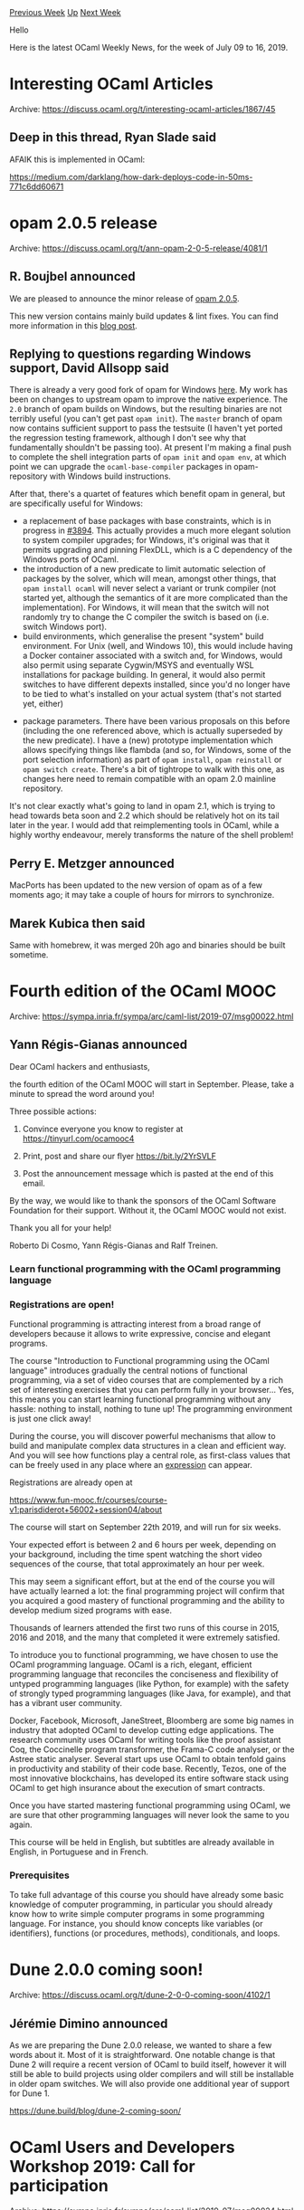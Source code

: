 #+OPTIONS: ^:nil
#+OPTIONS: html-postamble:nil
#+OPTIONS: num:nil
#+OPTIONS: toc:nil
#+OPTIONS: author:nil
#+HTML_HEAD: <style type="text/css">#table-of-contents h2 { display: none } .title { display: none } .authorname { text-align: right }</style>
#+HTML_HEAD: <style type="text/css">.outline-2 {border-top: 1px solid black;}</style>
#+TITLE: OCaml Weekly News
[[http://alan.petitepomme.net/cwn/2019.07.09.html][Previous Week]] [[http://alan.petitepomme.net/cwn/index.html][Up]] [[http://alan.petitepomme.net/cwn/2019.07.23.html][Next Week]]

Hello

Here is the latest OCaml Weekly News, for the week of July 09 to 16, 2019.

#+TOC: headlines 1


* Interesting OCaml Articles
:PROPERTIES:
:CUSTOM_ID: 1
:END:
Archive: https://discuss.ocaml.org/t/interesting-ocaml-articles/1867/45

** Deep in this thread, Ryan Slade said


AFAIK this is implemented in OCaml:

https://medium.com/darklang/how-dark-deploys-code-in-50ms-771c6dd60671
      



* opam 2.0.5 release
:PROPERTIES:
:CUSTOM_ID: 2
:END:
Archive: https://discuss.ocaml.org/t/ann-opam-2-0-5-release/4081/1

** R. Boujbel announced


We are pleased to announce the minor release of [[https://github.com/ocaml/opam/releases/tag/2.0.5][opam 2.0.5]].

This new version contains mainly build updates & lint fixes. You can find more information in this [[https://opam.ocaml.org/blog/opam-2-0-5][blog post]].
      

** Replying to questions regarding Windows support, David Allsopp said


There is already a very good fork of opam for Windows [[https://fdopen.github.io/opam-repository-mingw/installation/][here]]. My work has been on changes to upstream opam to improve the native experience. The ~2.0~ branch of opam builds on Windows, but the resulting binaries are not terribly useful (you can't get past ~opam init~). The ~master~ branch of opam now contains sufficient support to pass the testsuite (I haven't yet ported the regression testing framework, although I don't see why that fundamentally shouldn't be passing too). At present I'm making a final push to complete the shell integration parts of ~opam init~ and ~opam env~, at which point we can upgrade the ~ocaml-base-compiler~ packages in opam-repository with Windows build instructions.

After that, there's a quartet of features which benefit opam in general, but are specifically useful for Windows:
 - a replacement of base packages with base constraints, which is in progress in [[https://github.com/ocaml/opam/pull/3894][#3894]]. This actually provides a much more elegant solution to system compiler upgrades; for Windows, it's original was that it permits upgrading and pinning FlexDLL, which is a C dependency of the Windows ports of OCaml.
 - the introduction of a new predicate to limit automatic selection of packages by the solver, which will mean, amongst other things, that ~opam install ocaml~ will never select a variant or trunk compiler (not started yet, although the semantics of it are more complicated than the implementation). For Windows, it will mean that the switch will not randomly try to change the C compiler the switch is based on (i.e. switch Windows port).
 - build environments, which generalise the present "system" build environment. For Unix (well, and Windows 10), this would include having a Docker container associated with a switch and, for Windows, would also permit using separate Cygwin/MSYS and eventually WSL installations for package building. In general, it would also permit switches to have different depexts installed, since you'd no longer have to be tied to what's installed on your actual system (that's not started yet, either)
- package parameters. There have been various proposals on this before (including the one referenced above, which is actually superseded by the new predicate). I have a (new) prototype implementation which allows specifying things like flambda (and so, for Windows, some of the port selection information) as part of ~opam install~, ~opam reinstall~ or ~opam switch create~. There's a bit of tightrope to walk with this one, as changes here need to remain compatible with an opam 2.0 mainline repository.

It's not clear exactly what's going to land in opam 2.1, which is trying to head towards beta soon and 2.2 which should be relatively hot on its tail later in the year. I would add that reimplementing tools in OCaml, while a highly worthy endeavour, merely transforms the nature of the shell problem!
      

** Perry E. Metzger announced


MacPorts has been updated to the new version of opam as of a few moments ago; it may take a couple of hours for mirrors to synchronize.
      

** Marek Kubica then said


Same with homebrew, it was merged 20h ago and binaries should be built sometime.
      



* Fourth edition of the OCaml MOOC
:PROPERTIES:
:CUSTOM_ID: 3
:END:
Archive: https://sympa.inria.fr/sympa/arc/caml-list/2019-07/msg00022.html

** Yann Régis-Gianas announced


Dear OCaml hackers and enthusiasts,

the fourth edition of the OCaml MOOC will start in September.  Please,
take a minute to spread the word around you!

Three possible actions:

1. Convince everyone you know to register at https://tinyurl.com/ocamooc4

2. Print, post and share our flyer https://bit.ly/2YrSVLF

3. Post the announcement message which is pasted at the end of this email.

By the way, we would like to thank the sponsors of the OCaml Software
Foundation for their support. Without it, the OCaml MOOC would not
exist.

Thank you all for your help!

Roberto Di Cosmo, Yann Régis-Gianas and Ralf Treinen.

*** Learn functional programming with the OCaml programming language

*** Registrations are open!

Functional programming is attracting interest from a broad range of
developers because it allows to write expressive, concise and elegant
programs.

The course "Introduction to Functional programming using the OCaml
language" introduces gradually the central notions of functional
programming, via a set of video courses that are complemented by a
rich set of interesting exercises that you can perform fully in your
browser... Yes, this means you can start learning functional
programming without any hassle: nothing to install, nothing to tune
up! The programming environment is just one click away!

During the course, you will discover powerful mechanisms that allow to
build and manipulate complex data structures in a clean and efficient
way. And you will see how functions play a central role, as
first-class values that can be freely used in any place where an
_expression_ can appear.

Registrations are already open at

https://www.fun-mooc.fr/courses/course-v1:parisdiderot+56002+session04/about

The course will start on September 22th 2019, and will run for six weeks.

Your expected effort is between 2 and 6 hours per week, depending on
your background, including the time spent watching the short video
sequences of the course, that total approximately an hour per week.

This may seem a significant effort, but at the end of the course you
will have actually learned a lot: the final programming project will
confirm that you acquired a good mastery of functional programming and
the ability to develop medium sized programs with ease.

Thousands of learners attended the first two runs of this course in
2015, 2016 and 2018, and the many that completed it were extremely
satisfied.

To introduce you to functional programming, we have chosen to use the
OCaml programming language. OCaml is a rich, elegant, efficient
programming language that reconciles the conciseness and flexibility
of untyped programming languages (like Python, for example) with the
safety of strongly typed programming languages (like Java, for
example), and that has a vibrant user community.

Docker, Facebook, Microsoft, JaneStreet, Bloomberg are some big names
in industry that adopted OCaml to develop cutting edge applications.
The research community uses OCaml for writing tools like the proof
assistant Coq, the Coccinelle program transformer, the Frama-C code
analyser, or the Astree static analyser.  Several start ups use OCaml
to obtain tenfold gains in productivity and stability of their code
base. Recently, Tezos, one of the most innovative blockchains, has
developed its entire software stack using OCaml to get high insurance
about the execution of smart contracts.

Once you have started mastering functional programming using OCaml, we
are sure that other programming languages will never look the same to
you again.

This course will be held in English, but subtitles are already
available in English, in Portuguese and in French.

*** Prerequisites

To take full advantage of this course you should have already some
basic knowledge of computer programming, in particular you should
already know how to write simple computer programs in some programming
language. For instance, you should know concepts like variables (or
identifiers), functions (or procedures, methods), conditionals, and
loops.
      



* Dune 2.0.0 coming soon!
:PROPERTIES:
:CUSTOM_ID: 4
:END:
Archive: https://discuss.ocaml.org/t/dune-2-0-0-coming-soon/4102/1

** Jérémie Dimino announced


As we are preparing the Dune 2.0.0 release, we wanted to share a few words about it. Most of it is straightforward. One notable change is that Dune 2 will require a recent version of OCaml to build itself, however it will still be able to build projects using older compilers and will still be installable in older opam switches. We will also provide one additional year of support for Dune 1.

https://dune.build/blog/dune-2-coming-soon/
      



* OCaml Users and Developers Workshop 2019: Call for participation
:PROPERTIES:
:CUSTOM_ID: 5
:END:
Archive: https://sympa.inria.fr/sympa/arc/caml-list/2019-07/msg00024.html

** David Allsopp announced


It is my pleasure to invite participation in the OCaml Users and Developers
Workshop 2019, which is again co-located with ICFP and will be held on
Friday 23rd August, 2019 in Berlin, Germany.

                http://ocaml.org/meetings/ocaml/2019/

           Early bird registration deadline: July 18th, 2019

The OCaml Users and Developers Workshop brings together the OCaml community,
including users of OCaml in industry, academia, hobbyists and the free
software community. Previous editions have been co-located with ICFP since
2012 in Copenhagen, Boston, Gothenburg, Nara, Oxford and last year in St
Louis, following OCaml Meetings in Paris in 2010 and 2011.

  https://icfp19.sigplan.org/home/ocaml-2019

Registration for the workshop day is required, but *not for the entire
conference*. There are several talks with an OCaml flavour in the ML
Workshop, which is the previous day (August 22nd). Note that although the
precise talk schedule is not yet finalised (it should be by the end of this
week), once registered for the day, it is possible to move between
workshops.

*** Programme

We have accepted 10 talks (full details of which are both on the SIGPLAN
website and also shortly on ocaml.org) and there is an additional talk on
recent developments and plans for the compiler from Xavier Leroy. The
programme covers recent developments and plans in tooling, several
interesting experience reports and other applications of OCaml.

*** Program Committee

  David Allsopp, University of Cambridge, UK\\
  Raja Boujbel, OCamlPro, France\\
  Timothy Bourke, INRIA, France\\
  Simon Cruanes, Aesthetic Integration, USA\\
  Emilio Jésus Gallego Arias, MINES ParisTech, France\\
  Thomas Gazagnaire, Tarides, France \\
  Ivan Gotovchits, CMU, USA \\
  Hannes Mehnert, robur.io, Germany \\
  Igor Pikovets, Ahrefs, Singapore \\
  Thomas Refis, Jane Street Europe, UK \\
  KC Sivaramakrishan, IIT Madras, India

*** Questions and contact

Please send any questions to the chair:
  David Allsopp <David.Allsopp@cl.cam.ac.uk>
      



* Other OCaml News
:PROPERTIES:
:CUSTOM_ID: 6
:END:
** From the ocamlcore planet blog


Here are links from many OCaml blogs aggregated at [[http://ocaml.org/community/planet/][OCaml Planet]].

- [[https://functionaljobs.com/jobs/9173-ocaml-developer-at-ahrefs-pte-ltd][OCaml Developer at Ahrefs Pte Ltd (Full-time)]]
- [[http://www.ocamlpro.com/2019/07/11/opam-2-0-5-release/][opam 2.0.5 release]]
- [[https://opam.ocaml.org/blog/opam-2-0-5/][opam 2.0.5 release]]
- [[http://www.ocamlpro.com/2019/07/09/alt-ergo-participation-to-the-smt-comp-2019/][The Alt-Ergo SMT Solver’s results in the SMT-COMP 2019]]
- [[https://blog.janestreet.com/of-pythons-and-camels/][Of Pythons and Camels]]
      



* Old CWN
:PROPERTIES:
:UNNUMBERED: t
:END:

If you happen to miss a CWN, you can [[mailto:alan.schmitt@polytechnique.org][send me a message]] and I'll mail it to you, or go take a look at [[http://alan.petitepomme.net/cwn/][the archive]] or the [[http://alan.petitepomme.net/cwn/cwn.rss][RSS feed of the archives]].

If you also wish to receive it every week by mail, you may subscribe [[http://lists.idyll.org/listinfo/caml-news-weekly/][online]].

#+BEGIN_authorname
[[http://alan.petitepomme.net/][Alan Schmitt]]
#+END_authorname
